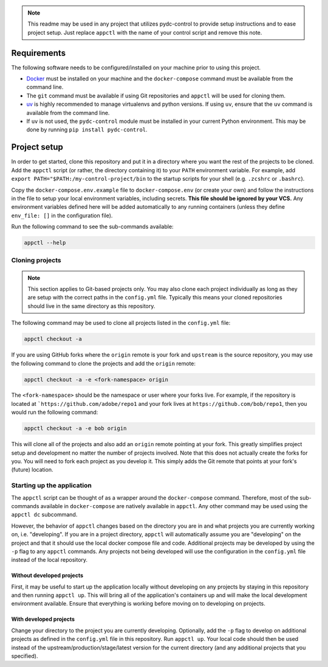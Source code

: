 .. note::
    This readme may be used in any project that utilizes pydc-control to provide setup instructions
    and to ease project setup. Just replace ``appctl`` with the name of your control script and
    remove this note.

Requirements
############

The following software needs to be configured/installed on your machine prior to using
this project.

* `Docker <https://www.docker.com/>`_ must be installed on your machine and the ``docker-compose`` command must
  be available from the command line.
* The ``git`` command must be available if using Git repositories and ``appctl`` will be used for cloning them.
* `uv <https://github.com/astral-sh/uv>`_ is highly recommended to manage virtualenvs and python versions. 
  If using ``uv``, ensure that the ``uv`` command is available from the command line.
* If ``uv`` is not used, the ``pydc-control`` module must be installed in your current Python environment.
  This may be done by running ``pip install pydc-control``.

Project setup
#############

In order to get started, clone this repository and put it in a directory where you want the rest of the projects to
be cloned. Add the ``appctl`` script (or rather, the directory containing it) to your ``PATH`` environment variable.
For example, add ``export PATH="$PATH:/my-control-project/bin`` to the startup scripts for your shell (e.g.
``.zcshrc`` or ``.bashrc``).

Copy the ``docker-compose.env.example`` file to ``docker-compose.env`` (or create your own) and follow the instructions
in the file to setup your local environment variables, including secrets. **This file should be ignored by your VCS.**
Any environment variables defined here will be added automatically to any running containers (unless they define 
``env_file: []`` in the configuration file).

Run the following command to see the sub-commands available:

.. code-block:: console

    appctl --help

Cloning projects
================

.. note::
    This section applies to Git-based projects only. You may also clone each project individually as long as they
    are setup with the correct paths in the ``config.yml`` file. Typically this means your cloned repositories
    should live in the same directory as this repository.

The following command may be used to clone all projects listed in the ``config.yml`` file:

.. code-block:: console

    appctl checkout -a

If you are using GitHub forks where the ``origin`` remote is your fork and ``upstream`` is the source repository, you
may use the following command to clone the projects and add the ``origin`` remote:

.. code-block:: console

    appctl checkout -a -e <fork-namespace> origin

The ``<fork-namespace>`` should be the namespace or user where your forks live. For example, if the repository is
located at ```https://github.com/adobe/repo1`` and your fork lives at ``https://github.com/bob/repo1``, then you would
run the following command:

.. code-block:: console

    appctl checkout -a -e bob origin

This will clone all of the projects and also add an ``origin`` remote pointing at your fork. This greatly simplifies
project setup and development no matter the number of projects involved. Note that this does not actually create the
forks for you. You will need to fork each project as you develop it. This simply adds the Git remote that points at
your fork's (future) location.

Starting up the application
===========================

The ``appctl`` script can be thought of as a wrapper around the ``docker-compose`` command. Therefore, most of the
sub-commands available in ``docker-compose`` are natively available in ``appctl``. Any other command may be used
using the ``appctl dc`` subcommand.

However, the behavior of ``appctl`` changes based on the directory you are in and what projects you are currently
working on, i.e. "developing". If you are in a project directory, ``appctl`` will automatically assume you are
"developing" on the project and that it should use the local docker compose file and code. Additional projects
may be developed by using the ``-p`` flag to any ``appctl`` commands. Any projects not being developed will use the
configuration in the ``config.yml`` file instead of the local repository.

Without developed projects
~~~~~~~~~~~~~~~~~~~~~~~~~~

First, it may be useful to start up the application locally without developing on any projects by staying in this
repository and then running ``appctl up``. This will bring all of the application's containers up and will make the
local development environment available. Ensure that everything is working before moving on to developing on projects.

With developed projects
~~~~~~~~~~~~~~~~~~~~~~~

Change your directory to the project you are currently developing. Optionally, add the ``-p`` flag to develop on
additional projects as defined in the ``config.yml`` file in this repository. Run ``appctl up``. Your local code
should then be used instead of the upstream/production/stage/latest version for the current directory (and any
additional projects that you specified).

